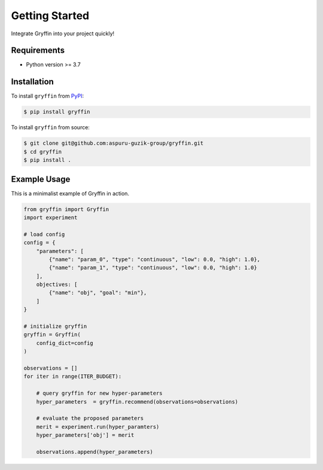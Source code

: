 Getting Started
===============

Integrate Gryffin into your project quickly!


Requirements
------------

* Python version >= 3.7


Installation
------------

To install ``gryffin`` from `PyPI <https://pypi.org/project/gryffin/>`_:

.. code-block:: console

    $ pip install gryffin

To install ``gryffin`` from source:

.. code-block:: console

    $ git clone git@github.com:aspuru-guzik-group/gryffin.git
    $ cd gryffin
    $ pip install .

Example Usage 
-------------

This is a minimalist example of Gryffin in action.


.. code-block:: python

    from gryffin import Gryffin
    import experiment

    # load config
    config = {
        "parameters": [
            {"name": "param_0", "type": "continuous", "low": 0.0, "high": 1.0},
            {"name": "param_1", "type": "continuous", "low": 0.0, "high": 1.0}
        ],
        objectives: [
            {"name": "obj", "goal": "min"},
        ]
    }

    # initialize gryffin
    gryffin = Gryffin(
        config_dict=config
    )

    observations = [] 
    for iter in range(ITER_BUDGET):

        # query gryffin for new hyper-parameters
        hyper_parameters  = gryffin.recommend(observations=observations)

        # evaluate the proposed parameters
        merit = experiment.run(hyper_paramters)
        hyper_parameters['obj'] = merit

        observations.append(hyper_parameters)


















